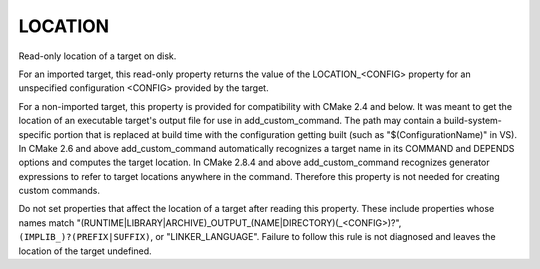 LOCATION
--------

Read-only location of a target on disk.

For an imported target, this read-only property returns the value of
the LOCATION_<CONFIG> property for an unspecified configuration
<CONFIG> provided by the target.

For a non-imported target, this property is provided for compatibility
with CMake 2.4 and below.  It was meant to get the location of an
executable target's output file for use in add_custom_command.  The
path may contain a build-system-specific portion that is replaced at
build time with the configuration getting built (such as
"$(ConfigurationName)" in VS).  In CMake 2.6 and above
add_custom_command automatically recognizes a target name in its
COMMAND and DEPENDS options and computes the target location.  In
CMake 2.8.4 and above add_custom_command recognizes generator
expressions to refer to target locations anywhere in the command.
Therefore this property is not needed for creating custom commands.

Do not set properties that affect the location of a target after
reading this property.  These include properties whose names match
"(RUNTIME|LIBRARY|ARCHIVE)_OUTPUT_(NAME|DIRECTORY)(_<CONFIG>)?",
``(IMPLIB_)?(PREFIX|SUFFIX)``, or "LINKER_LANGUAGE".  Failure to follow
this rule is not diagnosed and leaves the location of the target
undefined.
